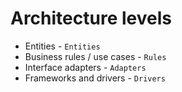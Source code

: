 * Architecture levels
  - Entities - ~Entities~
  - Business rules / use cases - ~Rules~
  - Interface adapters - ~Adapters~
  - Frameworks and drivers - ~Drivers~
